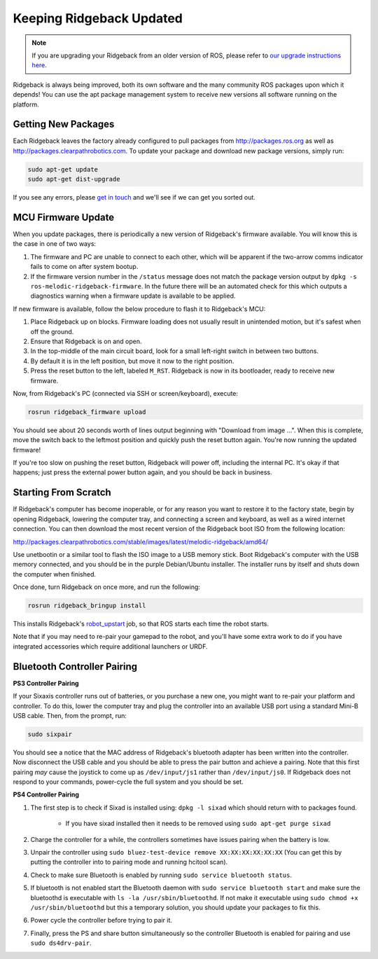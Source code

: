 Keeping Ridgeback Updated
=========================

.. note:: If you are upgrading your Ridgeback from an older version of ROS, please refer to `our upgrade instructions here <https://clearpathrobotics.com/assets/guides/kinetic/kinetic-to-melodic/index.html>`_.

Ridgeback is always being improved, both its own software and the many community ROS packages upon which it
depends! You can use the apt package management system to receive new versions all software running on the
platform.


Getting New Packages
--------------------

Each Ridgeback leaves the factory already configured to pull packages from http://packages.ros.org as well as
http://packages.clearpathrobotics.com. To update your package and download new package versions, simply run:

.. code-block:: bash

    sudo apt-get update
    sudo apt-get dist-upgrade

If you see any errors, please `get in touch`_ and we'll see if we can get you sorted out.

.. _get in touch: https://support.clearpathrobotics.com/hc/en-us/requests/new


MCU Firmware Update
-------------------

When you update packages, there is periodically a new version of Ridgeback's firmware available. You will know this
is the case in one of two ways:

1. The firmware and PC are unable to connect to each other, which will be apparent if the two-arrow comms indicator
   fails to come on after system bootup.
2. If the firmware version number in the ``/status`` message does not match the package version output by
   ``dpkg -s ros-melodic-ridgeback-firmware``. In the future there will be an automated check for this which outputs
   a diagnostics warning when a firmware update is available to be applied.

If new firmware is available, follow the below procedure to flash it to Ridgeback's MCU:

1. Place Ridgeback up on blocks. Firmware loading does not usually result in unintended motion, but it's safest when
   off the ground.
2. Ensure that Ridgeback is on and open.
3. In the top-middle of the main circuit board, look for a small left-right switch in between two buttons.
4. By default it is in the left position, but move it now to the right position.
5. Press the reset button to the left, labeled ``M_RST``. Ridgeback is now in its bootloader, ready to receive new
   firmware.

Now, from Ridgeback's PC (connected via SSH or screen/keyboard), execute:

.. code-block:: bash

    rosrun ridgeback_firmware upload

You should see about 20 seconds worth of lines output beginning with "Download from image ...". When this is
complete, move the switch back to the leftmost position and quickly push the reset button again. You're now
running the updated firmware!

If you're too slow on pushing the reset button, Ridgeback will power off, including the internal PC. It's okay
if that happens; just press the external power button again, and you should be back in business.


.. _scratch:

Starting From Scratch
---------------------

If Ridgeback's computer has become inoperable, or for any reason you want to restore it to the factory state, begin
by opening Ridgeback, lowering the computer tray, and connecting a screen and keyboard, as well as a wired internet
connection. You can then download the most recent version of the Ridgeback boot ISO from the following location:

http://packages.clearpathrobotics.com/stable/images/latest/melodic-ridgeback/amd64/

Use unetbootin or a similar tool to flash the ISO image to a USB memory stick. Boot Ridgeback's computer with the USB
memory connected, and you should be in the purple Debian/Ubuntu installer. The installer runs by itself and shuts
down the computer when finished.

Once done, turn Ridgeback on once more, and run the following:

.. code-block:: bash

    rosrun ridgeback_bringup install

This installs Ridgeback's `robot_upstart`_ job, so that ROS starts each time the robot starts.

.. _robot_upstart: http://wiki.ros.org/robot_upstart

Note that if you may need to re-pair your gamepad to the robot, and you'll have some extra work to do if you have
integrated accessories which require additional launchers or URDF.


Bluetooth Controller Pairing
----------------------------


**PS3 Controller Pairing**

If your Sixaxis controller runs out of batteries, or you purchase a new one, you might want to re-pair your platform
and controller. To do this, lower the computer tray and plug the controller into an available USB port using a
standard Mini-B USB cable. Then, from the prompt, run:

.. code-block:: bash

    sudo sixpair

You should see a notice that the MAC address of Ridgeback's bluetooth adapter has been written into the controller. Now
disconnect the USB cable and you should be able to press the pair button and achieve a pairing. Note that this first
pairing *may* cause the joystick to come up as ``/dev/input/js1`` rather than ``/dev/input/js0``. If Ridgeback does not
respond to your commands, power-cycle the full system and you should be set.


**PS4 Controller Pairing**

1. The first step is to check if Sixad is installed using: ``dpkg -l sixad`` which should return with to packages found.

      - If you have sixad installed then it needs to be removed using ``sudo apt-get purge sixad``

2. Charge the controller for a while, the controllers sometimes have issues pairing when the battery is low.
3. Unpair the controller using ``sudo bluez-test-device remove XX:XX:XX:XX:XX:XX`` (You can get this by putting the controller into to pairing mode and running hcitool scan).
4. Check to make sure Bluetooth is enabled by running ``sudo service bluetooth status``.
5. If bluetooth is not enabled start the Bluetooth daemon with ``sudo service bluetooth start`` and make sure the bluetoothd is executable with ``ls -la /usr/sbin/bluetoothd``. If not make it executable using ``sudo chmod +x /usr/sbin/bluetoothd`` but this a temporary solution, you should update your packages to fix this.
6. Power cycle the controller before trying to pair it.
7. Finally, press the PS and share button simultaneously so the controller Bluetooth is enabled for pairing and use ``sudo ds4drv-pair``.
